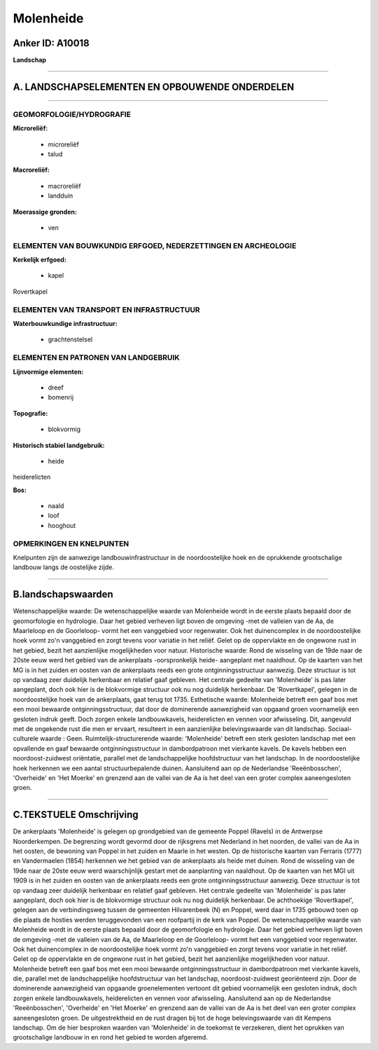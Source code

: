 Molenheide
==========

Anker ID: A10018
----------------

**Landschap**

--------------

A. LANDSCHAPSELEMENTEN EN OPBOUWENDE ONDERDELEN
-----------------------------------------------

--------------

GEOMORFOLOGIE/HYDROGRAFIE
~~~~~~~~~~~~~~~~~~~~~~~~~

**Microreliëf:**

 * microreliëf
 * talud


**Macroreliëf:**

 * macroreliëf
 * landduin

**Moerassige gronden:**

 * ven



ELEMENTEN VAN BOUWKUNDIG ERFGOED, NEDERZETTINGEN EN ARCHEOLOGIE
~~~~~~~~~~~~~~~~~~~~~~~~~~~~~~~~~~~~~~~~~~~~~~~~~~~~~~~~~~~~~~~

**Kerkelijk erfgoed:**

 * kapel


Rovertkapel

ELEMENTEN VAN TRANSPORT EN INFRASTRUCTUUR
~~~~~~~~~~~~~~~~~~~~~~~~~~~~~~~~~~~~~~~~~

**Waterbouwkundige infrastructuur:**

 * grachtenstelsel



ELEMENTEN EN PATRONEN VAN LANDGEBRUIK
~~~~~~~~~~~~~~~~~~~~~~~~~~~~~~~~~~~~~

**Lijnvormige elementen:**

 * dreef
 * bomenrij

**Topografie:**

 * blokvormig


**Historisch stabiel landgebruik:**

 * heide


heiderelicten

**Bos:**

 * naald
 * loof
 * hooghout



OPMERKINGEN EN KNELPUNTEN
~~~~~~~~~~~~~~~~~~~~~~~~~

Knelpunten zijn de aanwezige landbouwinfrastructuur in de
noordoostelijke hoek en de oprukkende grootschalige landbouw langs de
oostelijke zijde.

--------------

B.landschapswaarden
-------------------

Wetenschappelijke waarde:
De wetenschappelijke waarde van Molenheide wordt in de eerste plaats
bepaald door de geomorfologie en hydrologie. Daar het gebied verheven
ligt boven de omgeving -met de valleien van de Aa, de Maarleloop en de
Goorleloop- vormt het een vanggebied voor regenwater. Ook het
duinencomplex in de noordoostelijke hoek vormt zo'n vanggebied en zorgt
tevens voor variatie in het reliëf. Gelet op de oppervlakte en de
ongewone rust in het gebied, bezit het aanzienlijke mogelijkheden voor
natuur.
Historische waarde:
Rond de wisseling van de 19de naar de 20ste eeuw werd het gebied van
de ankerplaats -oorspronkelijk heide- aangeplant met naaldhout. Op de
kaarten van het MG is in het zuiden en oosten van de ankerplaats reeds
een grote ontginningsstructuur aanwezig. Deze structuur is tot op
vandaag zeer duidelijk herkenbaar en relatief gaaf gebleven. Het
centrale gedeelte van 'Molenheide' is pas later aangeplant, doch ook
hier is de blokvormige structuur ook nu nog duidelijk herkenbaar. De
'Rovertkapel', gelegen in de noordoostelijke hoek van de ankerplaats,
gaat terug tot 1735.
Esthetische waarde: Molenheide betreft een gaaf bos met een mooi
bewaarde ontginningsstructuur, dat door de dominerende aanwezigheid van
opgaand groen voornamelijk een gesloten indruk geeft. Doch zorgen enkele
landbouwkavels, heiderelicten en vennen voor afwisseling. Dit, aangevuld
met de ongekende rust die men er ervaart, resulteert in een aanzienlijke
belevingswaarde van dit landschap.
Sociaal-culturele waarde : Geen.
Ruimtelijk-structurerende waarde:
'Molenheide' betreft een sterk gesloten landschap met een opvallende
en gaaf bewaarde ontginningsstructuur in dambordpatroon met vierkante
kavels. De kavels hebben een noordoost-zuidwest oriëntatie, parallel met
de landschappelijke hoofdstructuur van het landschap. In de
noordoostelijke hoek herkennen we een aantal structuurbepalende duinen.
Aansluitend aan op de Nederlandse 'Reeënbosschen', 'Overheide' en 'Het
Moerke' en grenzend aan de vallei van de Aa is het deel van een groter
complex aaneengesloten groen.

--------------

C.TEKSTUELE Omschrijving
------------------------

De ankerplaats 'Molenheide' is gelegen op grondgebied van de gemeente
Poppel (Ravels) in de Antwerpse Noorderkempen. De begrenzing wordt
gevormd door de rijksgrens met Nederland in het noorden, de vallei van
de Aa in het oosten, de bewoning van Poppel in het zuiden en Maarle in
het westen. Op de historische kaarten van Ferraris (1777) en
Vandermaelen (1854) herkennen we het gebied van de ankerplaats als heide
met duinen. Rond de wisseling van de 19de naar de 20ste eeuw werd
waarschijnlijk gestart met de aanplanting van naaldhout. Op de kaarten
van het MGI uit 1909 is in het zuiden en oosten van de ankerplaats reeds
een grote ontginningsstructuur aanwezig. Deze structuur is tot op
vandaag zeer duidelijk herkenbaar en relatief gaaf gebleven. Het
centrale gedeelte van 'Molenheide' is pas later aangeplant, doch ook
hier is de blokvormige structuur ook nu nog duidelijk herkenbaar. De
achthoekige 'Rovertkapel', gelegen aan de verbindingsweg tussen de
gemeenten Hilvarenbeek (N) en Poppel, werd daar in 1735 gebouwd toen op
die plaats de hosties werden teruggevonden van een roofpartij in de kerk
van Poppel. De wetenschappelijke waarde van Molenheide wordt in de
eerste plaats bepaald door de geomorfologie en hydrologie. Daar het
gebied verheven ligt boven de omgeving -met de valleien van de Aa, de
Maarleloop en de Goorleloop- vormt het een vanggebied voor regenwater.
Ook het duinencomplex in de noordoostelijke hoek vormt zo'n vanggebied
en zorgt tevens voor variatie in het reliëf. Gelet op de oppervlakte en
de ongewone rust in het gebied, bezit het aanzienlijke mogelijkheden
voor natuur. Molenheide betreft een gaaf bos met een mooi bewaarde
ontginningsstructuur in dambordpatroon met vierkante kavels, die,
parallel met de landschappelijke hoofdstructuur van het landschap,
noordoost-zuidwest georiënteerd zijn. Door de dominerende aanwezigheid
van opgaande groenelementen vertoont dit gebied voornamelijk een
gesloten indruk, doch zorgen enkele landbouwkavels, heiderelicten en
vennen voor afwisseling. Aansluitend aan op de Nederlandse
'Reeënbosschen', 'Overheide' en 'Het Moerke' en grenzend aan de vallei
van de Aa is het deel van een groter complex aaneengesloten groen. De
uitgestrektheid en de rust dragen bij tot de hoge belevingswaarde van
dit Kempens landschap. Om de hier besproken waarden van 'Molenheide' in
de toekomst te verzekeren, dient het oprukken van grootschalige landbouw
in en rond het gebied te worden afgeremd.

